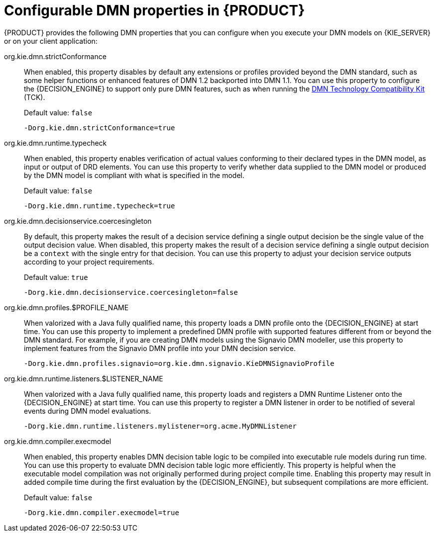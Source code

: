 [id='dmn-properties-ref_{context}']
= Configurable DMN properties in {PRODUCT}

{PRODUCT} provides the following DMN properties that you can configure when you execute your DMN models on {KIE_SERVER} or on your client application:

org.kie.dmn.strictConformance::
When enabled, this property disables by default any extensions or profiles provided beyond the DMN standard, such as some helper functions or enhanced features of DMN 1.2 backported into DMN 1.1. You can use this property to configure the {DECISION_ENGINE} to support only pure DMN features, such as when running the https://dmn-tck.github.io/tck/[DMN Technology Compatibility Kit] (TCK).
+
--
Default value: `false`

[source]
----
-Dorg.kie.dmn.strictConformance=true
----
--

org.kie.dmn.runtime.typecheck::
When enabled, this property enables verification of actual values conforming to their declared types in the DMN model, as input or output of DRD elements. You can use this property to verify whether data supplied to the DMN model or produced by the DMN model is compliant with what is specified in the model.
+
--
Default value: `false`

[source]
----
-Dorg.kie.dmn.runtime.typecheck=true
----
--

org.kie.dmn.decisionservice.coercesingleton::
By default, this property makes the result of a decision service defining a single output decision be the single value of the output decision value. When disabled, this property makes the result of a decision service defining a single output decision be a `context` with the single entry for that decision. You can use this property to adjust your decision service outputs according to your project requirements.
+
--
Default value: `true`

[source]
----
-Dorg.kie.dmn.decisionservice.coercesingleton=false
----
--

org.kie.dmn.profiles.$PROFILE_NAME::
When valorized with a Java fully qualified name, this property loads a DMN profile onto the {DECISION_ENGINE} at start time. You can use this property to implement a predefined DMN profile with supported features different from or beyond the DMN standard. For example, if you are creating DMN models using the Signavio DMN modeller, use this property to implement features from the Signavio DMN profile into your DMN decision service.
+
--
----
-Dorg.kie.dmn.profiles.signavio=org.kie.dmn.signavio.KieDMNSignavioProfile
----
//I removed `[source]` for this last snippet because it rendered unlike all the others in community output otherwise for some reason. (SJR)
--

org.kie.dmn.runtime.listeners.$LISTENER_NAME::
When valorized with a Java fully qualified name, this property loads and registers a DMN Runtime Listener onto the {DECISION_ENGINE} at start time.
You can use this property to register a DMN listener in order to be notified of several events during DMN model evaluations.
+
--
----
-Dorg.kie.dmn.runtime.listeners.mylistener=org.acme.MyDMNListener
----
//kept removed `[source]` for this last snippet because it rendered unlike all the others in community output otherwise for some reason. as per SJR comment above.
--

org.kie.dmn.compiler.execmodel::
When enabled, this property enables DMN decision table logic to be compiled into executable rule models during run time. You can use this property to evaluate DMN decision table logic more efficiently. This property is helpful when the executable model compilation was not originally performed during project compile time. Enabling this property may result in added compile time during the first evaluation by the {DECISION_ENGINE}, but subsequent compilations are more efficient.
+
--
Default value: `false`

[source]
----
-Dorg.kie.dmn.compiler.execmodel=true
----
--
